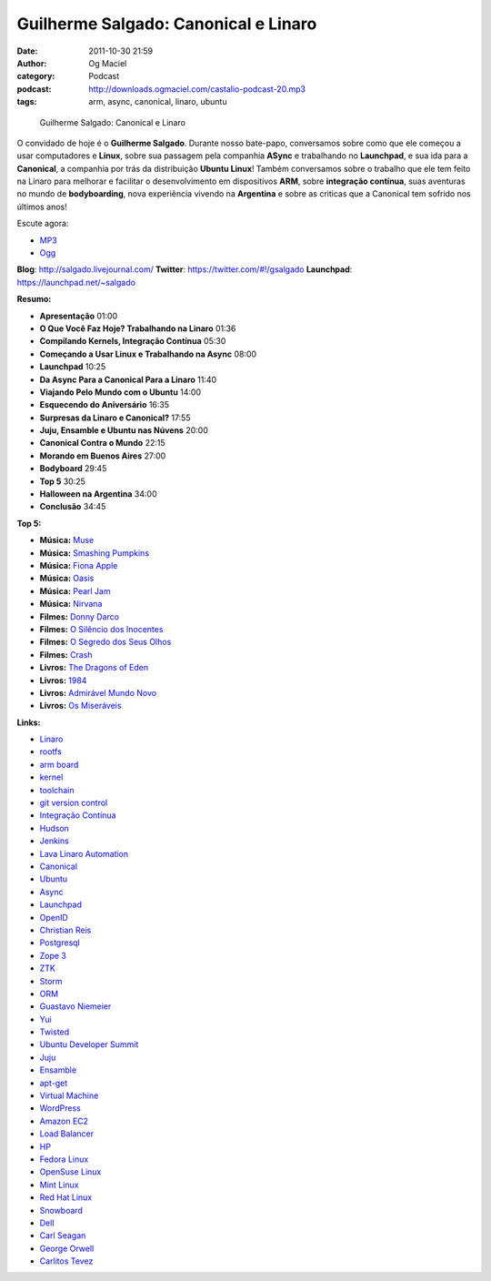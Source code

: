 Guilherme Salgado: Canonical e Linaro
#####################################
:date: 2011-10-30 21:59
:author: Og Maciel
:category: Podcast
:podcast: http://downloads.ogmaciel.com/castalio-podcast-20.mp3
:tags: arm, async, canonical, linaro, ubuntu

.. figure:: {filename}/images/guilhermesalgado.jpg
   :alt: Guilherme Salgado: Canonical e Linaro

   Guilherme Salgado: Canonical e Linaro

O convidado de hoje é o **Guilherme Salgado**. Durante nosso bate-papo,
conversamos sobre como que ele começou a usar computadores e **Linux**,
sobre sua passagem pela companhia **ASync** e trabalhando no
**Launchpad**, e sua ida para a **Canonical**, a companhia por trás da
distribuição **Ubuntu Linux**! Também conversamos sobre o trabalho que
ele tem feito na Linaro para melhorar e facilitar o desenvolvimento em
dispositivos \ **ARM**, sobre **integração contínua**, suas aventuras no
mundo de **bodyboarding**, nova experiência vivendo na **Argentina** e
sobre as criticas que a Canonical tem sofrido nos últimos anos!

Escute agora:

-  `MP3 <http://downloads.ogmaciel.com/castalio-podcast-20.mp3>`__
-  `Ogg <http://downloads.ogmaciel.com/castalio-podcast-20.ogg>`__ 

**Blog**: http://salgado.livejournal.com/
**Twitter**: https://twitter.com/#!/gsalgado
**Launchpad**: https://launchpad.net/~salgado

**Resumo:**

-  **Apresentação** 01:00
-  **O Que Você Faz Hoje? Trabalhando na Linaro** 01:36
-  **Compilando Kernels, Integração Contínua** 05:30
-  **Começando a Usar Linux e Trabalhando na Async** 08:00
-  **Launchpad** 10:25
-  **Da Async Para a Canonical Para a Linaro** 11:40
-  **Viajando Pelo Mundo com o Ubuntu** 14:00
-  **Esquecendo do Aniversário** 16:35
-  **Surpresas da Linaro e Canonical?** 17:55
-  **Juju, Ensamble e Ubuntu nas Núvens** 20:00
-  **Canonical Contra o Mundo** 22:15
-  **Morando em Buenos Aires** 27:00
-  **Bodyboard** 29:45
-  **Top 5** 30:25
-  **Halloween na Argentina** 34:00
-  **Conclusão** 34:45

**Top 5:**

-  **Música:** `Muse <http://www.last.fm/search?q=Muse>`__
-  **Música:** `Smashing Pumpkins <http://www.last.fm/search?q=Smashing+Pumpkins>`__
-  **Música:** `Fiona Apple <http://www.last.fm/search?q=Fiona+Apple>`__
-  **Música:** `Oasis <http://www.last.fm/search?q=Oasis>`__
-  **Música:** `Pearl Jam <http://www.last.fm/search?q=Pearl+Jam>`__
-  **Música:** `Nirvana <http://www.last.fm/search?q=Nirvana>`__
-  **Filmes:** `Donny Darco <http://www.imdb.com/find?s=all&q=Donny+Darco>`__
-  **Filmes:** `O Silêncio dos Inocentes <http://www.imdb.com/find?s=all&q=O+Silêncio+dos+Inocentes>`__
-  **Filmes:** `O Segredo dos Seus Olhos <http://www.imdb.com/find?s=all&q=O+Segredo+dos+Seus+Olhos>`__
-  **Filmes:** `Crash <http://www.imdb.com/find?s=all&q=Crash>`__
-  **Livros:** `The Dragons of Eden <http://www.amazon.com/s/ref=nb_sb_noss?url=search-alias%3Dstripbooks&field-keywords=The+Dragons+of+Eden>`__
-  **Livros:** `1984 <http://www.amazon.com/s/ref=nb_sb_noss?url=search-alias%3Dstripbooks&field-keywords=1984>`__
-  **Livros:** `Admirável Mundo Novo <http://www.amazon.com/s/ref=nb_sb_noss?url=search-alias%3Dstripbooks&field-keywords=Admirável+Mundo+Novo>`__
-  **Livros:** `Os Miseráveis <http://www.amazon.com/s/ref=nb_sb_noss?url=search-alias%3Dstripbooks&field-keywords=Os+Miseráveis>`__

**Links:**

-  `Linaro <https://duckduckgo.com/?q=Linaro>`__
-  `rootfs <https://duckduckgo.com/?q=rootfs>`__
-  `arm board <https://duckduckgo.com/?q=arm+board>`__
-  `kernel <https://duckduckgo.com/?q=kernel>`__
-  `toolchain <https://duckduckgo.com/?q=toolchain>`__
-  `git version control <https://duckduckgo.com/?q=git+version+control>`__
-  `Integração Contínua <https://duckduckgo.com/?q=Integração+Contínua>`__
-  `Hudson <https://duckduckgo.com/?q=Hudson>`__
-  `Jenkins <https://duckduckgo.com/?q=Jenkins>`__
-  `Lava Linaro Automation <https://duckduckgo.com/?q=Lava+Linaro+Automation>`__
-  `Canonical <https://duckduckgo.com/?q=Canonical>`__
-  `Ubuntu <https://duckduckgo.com/?q=Ubuntu>`__
-  `Async <https://duckduckgo.com/?q=Async>`__
-  `Launchpad <https://duckduckgo.com/?q=Launchpad>`__
-  `OpenID <https://duckduckgo.com/?q=OpenID>`__
-  `Christian Reis <https://duckduckgo.com/?q=Christian+Reis>`__
-  `Postgresql <https://duckduckgo.com/?q=Postgresql>`__
-  `Zope 3 <https://duckduckgo.com/?q=Zope+3>`__
-  `ZTK <https://duckduckgo.com/?q=ZTK>`__
-  `Storm <https://duckduckgo.com/?q=Storm>`__
-  `ORM <https://duckduckgo.com/?q=ORM>`__
-  `Guastavo Niemeier <https://duckduckgo.com/?q=Guastavo+Niemeier>`__
-  `Yui <https://duckduckgo.com/?q=Yui>`__
-  `Twisted <https://duckduckgo.com/?q=Twisted>`__
-  `Ubuntu Developer Summit <https://duckduckgo.com/?q=Ubuntu+Developer+Summit>`__
-  `Juju <https://duckduckgo.com/?q=Juju>`__
-  `Ensamble <https://duckduckgo.com/?q=Ensamble>`__
-  `apt-get <https://duckduckgo.com/?q=apt-get>`__
-  `Virtual Machine <https://duckduckgo.com/?q=Virtual+Machine>`__
-  `WordPress <https://duckduckgo.com/?q=WordPress>`__
-  `Amazon EC2 <https://duckduckgo.com/?q=Amazon+EC2>`__
-  `Load Balancer <https://duckduckgo.com/?q=Load+Balancer>`__
-  `HP <https://duckduckgo.com/?q=HP>`__
-  `Fedora Linux <https://duckduckgo.com/?q=Fedora+Linux>`__
-  `OpenSuse Linux <https://duckduckgo.com/?q=OpenSuse+Linux>`__
-  `Mint Linux <https://duckduckgo.com/?q=Mint+Linux>`__
-  `Red Hat Linux <https://duckduckgo.com/?q=Red+Hat+Linux>`__
-  `Snowboard <https://duckduckgo.com/?q=Snowboard>`__
-  `Dell <https://duckduckgo.com/?q=Dell>`__
-  `Carl Seagan <https://duckduckgo.com/?q=Carl+Seagan>`__
-  `George Orwell <https://duckduckgo.com/?q=George+Orwell>`__
-  `Carlitos Tevez <https://duckduckgo.com/?q=Carlitos+Tevez>`__
